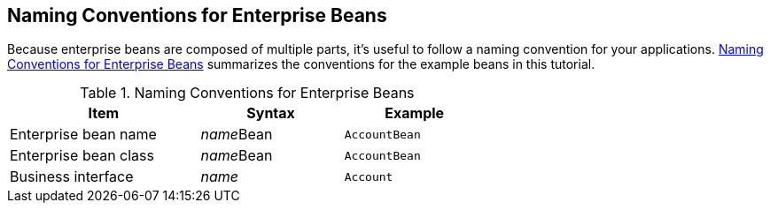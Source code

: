 == Naming Conventions for Enterprise Beans

Because enterprise beans are composed of multiple parts, it's useful to follow a naming convention for your applications.
<<_naming_conventions_for_enterprise_beans_2>> summarizes the conventions for the example beans in this tutorial.

[[_naming_conventions_for_enterprise_beans_2]]
.Naming Conventions for Enterprise Beans
[width="63%",cols="40%,30%,30%"]
|===
|Item |Syntax |Example

|Enterprise bean name |__name__Bean |`AccountBean`

|Enterprise bean class |__name__Bean |`AccountBean`

|Business interface |_name_ |`Account`
|===
